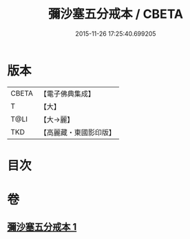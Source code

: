 #+TITLE: 彌沙塞五分戒本 / CBETA
#+DATE: 2015-11-26 17:25:40.699205
* 版本
 |     CBETA|【電子佛典集成】|
 |         T|【大】     |
 |      T@LI|【大→麗】   |
 |       TKD|【高麗藏・東國影印版】|

* 目次
* 卷
** [[file:KR6k0002_001.txt][彌沙塞五分戒本 1]]
